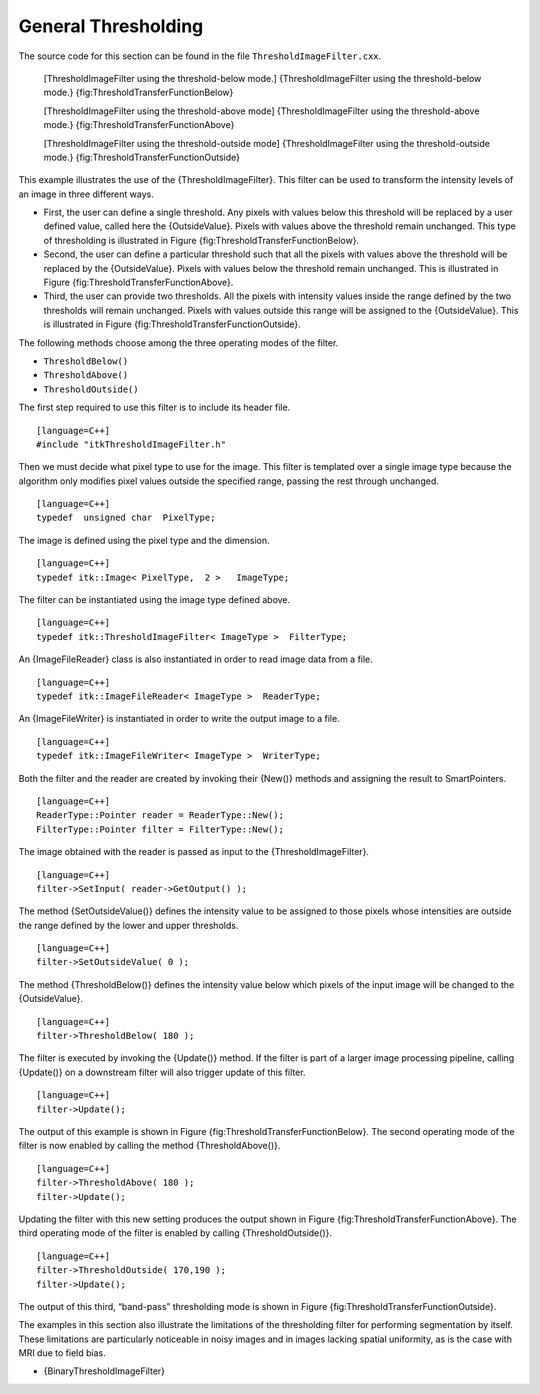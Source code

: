 .. _sec-ThresholdingImageFilter:

General Thresholding
~~~~~~~~~~~~~~~~~~~~


The source code for this section can be found in the file
``ThresholdImageFilter.cxx``.

    |image| |image1| [ThresholdImageFilter using the threshold-below
    mode.] {ThresholdImageFilter using the threshold-below mode.}
    {fig:ThresholdTransferFunctionBelow}

    |image2| |image3| [ThresholdImageFilter using the threshold-above
    mode] {ThresholdImageFilter using the threshold-above mode.}
    {fig:ThresholdTransferFunctionAbove}

    |image4| |image5| [ThresholdImageFilter using the threshold-outside
    mode] {ThresholdImageFilter using the threshold-outside mode.}
    {fig:ThresholdTransferFunctionOutside}

This example illustrates the use of the {ThresholdImageFilter}. This
filter can be used to transform the intensity levels of an image in
three different ways.

-  First, the user can define a single threshold. Any pixels with values
   below this threshold will be replaced by a user defined value, called
   here the {OutsideValue}. Pixels with values above the threshold
   remain unchanged. This type of thresholding is illustrated in
   Figure {fig:ThresholdTransferFunctionBelow}.

-  Second, the user can define a particular threshold such that all the
   pixels with values above the threshold will be replaced by the
   {OutsideValue}. Pixels with values below the threshold remain
   unchanged. This is illustrated in
   Figure {fig:ThresholdTransferFunctionAbove}.

-  Third, the user can provide two thresholds. All the pixels with
   intensity values inside the range defined by the two thresholds will
   remain unchanged. Pixels with values outside this range will be
   assigned to the {OutsideValue}. This is illustrated in
   Figure {fig:ThresholdTransferFunctionOutside}.

The following methods choose among the three operating modes of the
filter.

-  ``ThresholdBelow()``

-  ``ThresholdAbove()``

-  ``ThresholdOutside()``

The first step required to use this filter is to include its header
file.

::

    [language=C++]
    #include "itkThresholdImageFilter.h"

Then we must decide what pixel type to use for the image. This filter is
templated over a single image type because the algorithm only modifies
pixel values outside the specified range, passing the rest through
unchanged.

::

    [language=C++]
    typedef  unsigned char  PixelType;

The image is defined using the pixel type and the dimension.

::

    [language=C++]
    typedef itk::Image< PixelType,  2 >   ImageType;

The filter can be instantiated using the image type defined above.

::

    [language=C++]
    typedef itk::ThresholdImageFilter< ImageType >  FilterType;

An {ImageFileReader} class is also instantiated in order to read image
data from a file.

::

    [language=C++]
    typedef itk::ImageFileReader< ImageType >  ReaderType;

An {ImageFileWriter} is instantiated in order to write the output image
to a file.

::

    [language=C++]
    typedef itk::ImageFileWriter< ImageType >  WriterType;

Both the filter and the reader are created by invoking their {New()}
methods and assigning the result to SmartPointers.

::

    [language=C++]
    ReaderType::Pointer reader = ReaderType::New();
    FilterType::Pointer filter = FilterType::New();

The image obtained with the reader is passed as input to the
{ThresholdImageFilter}.

::

    [language=C++]
    filter->SetInput( reader->GetOutput() );

The method {SetOutsideValue()} defines the intensity value to be
assigned to those pixels whose intensities are outside the range defined
by the lower and upper thresholds.

::

    [language=C++]
    filter->SetOutsideValue( 0 );

The method {ThresholdBelow()} defines the intensity value below which
pixels of the input image will be changed to the {OutsideValue}.

::

    [language=C++]
    filter->ThresholdBelow( 180 );

The filter is executed by invoking the {Update()} method. If the filter
is part of a larger image processing pipeline, calling {Update()} on a
downstream filter will also trigger update of this filter.

::

    [language=C++]
    filter->Update();

The output of this example is shown in
Figure {fig:ThresholdTransferFunctionBelow}. The second operating mode
of the filter is now enabled by calling the method {ThresholdAbove()}.

::

    [language=C++]
    filter->ThresholdAbove( 180 );
    filter->Update();

Updating the filter with this new setting produces the output shown in
Figure {fig:ThresholdTransferFunctionAbove}. The third operating mode of
the filter is enabled by calling {ThresholdOutside()}.

::

    [language=C++]
    filter->ThresholdOutside( 170,190 );
    filter->Update();

The output of this third, “band-pass” thresholding mode is shown in
Figure {fig:ThresholdTransferFunctionOutside}.

The examples in this section also illustrate the limitations of the
thresholding filter for performing segmentation by itself. These
limitations are particularly noticeable in noisy images and in images
lacking spatial uniformity, as is the case with MRI due to field bias.

-  {BinaryThresholdImageFilter}

.. |image| image:: ThresholdTransferFunctionBelow.eps
.. |image1| image:: ThresholdImageFilterOutputBelow.eps
.. |image2| image:: ThresholdTransferFunctionAbove.eps
.. |image3| image:: ThresholdImageFilterOutputAbove.eps
.. |image4| image:: ThresholdTransferFunctionOutside.eps
.. |image5| image:: ThresholdImageFilterOutputOutside.eps
